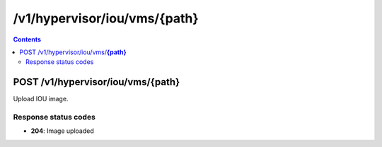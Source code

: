 /v1/hypervisor/iou/vms/{path}
------------------------------------------------------------------------------------------------------------------------------------------

.. contents::

POST /v1/hypervisor/iou/vms/**{path}**
~~~~~~~~~~~~~~~~~~~~~~~~~~~~~~~~~~~~~~~~~~~~~~~~~~~~~~~~~~~~~~~~~~~~~~~~~~~~~~~~~~~~~~~~~~~~~~~~~~~~~~~~~~~~~~~~~~~~~~~~~~~~~~~~~~~~~~~~~~~~~~~~~~~~~~~~~~~~~~
Upload IOU image.

Response status codes
**********************
- **204**: Image uploaded

